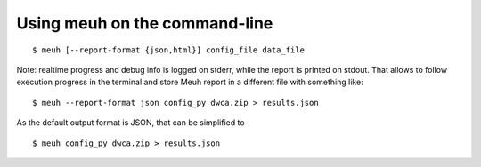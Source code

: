 Using meuh on the command-line
------------------------------

::

    $ meuh [--report-format {json,html}] config_file data_file

Note: realtime progress and debug info is logged on stderr, while the report is printed on stdout. That allows to follow execution progress in the terminal and store Meuh report in a different file with something like:

::

    $ meuh --report-format json config_py dwca.zip > results.json

As the default output format is JSON, that can be simplified to

::

     $ meuh config_py dwca.zip > results.json